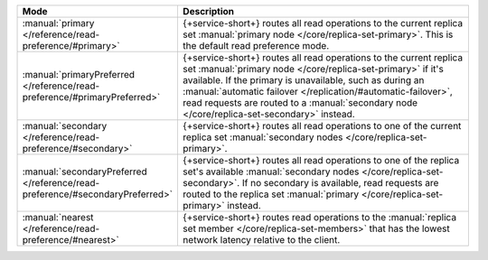 .. list-table::
   :header-rows: 1
   :widths: 25 75

   * - Mode
     - Description

   * - :manual:`primary </reference/read-preference/#primary>`
     - {+service-short+} routes all read operations to the current replica set
       :manual:`primary node </core/replica-set-primary>`. This is the
       default read preference mode.

   * - :manual:`primaryPreferred </reference/read-preference/#primaryPreferred>`
     - {+service-short+} routes all read operations to the current replica set
       :manual:`primary node </core/replica-set-primary>` if it's
       available. If the primary is unavailable, such as during an
       :manual:`automatic failover
       </replication/#automatic-failover>`, read requests are routed
       to a :manual:`secondary node </core/replica-set-secondary>`
       instead.

   * - :manual:`secondary </reference/read-preference/#secondary>`
     - {+service-short+} routes all read operations to one of the current replica
       set :manual:`secondary nodes </core/replica-set-primary>`.

   * - :manual:`secondaryPreferred </reference/read-preference/#secondaryPreferred>`
     - {+service-short+} routes all read operations to one of the replica set's
       available :manual:`secondary nodes
       </core/replica-set-secondary>`. If no secondary is available,
       read requests are routed to the replica set :manual:`primary
       </core/replica-set-primary>` instead.

   * - :manual:`nearest </reference/read-preference/#nearest>`
     - {+service-short+} routes read operations to the :manual:`replica set member
       </core/replica-set-members>` that has the lowest network
       latency relative to the client.
